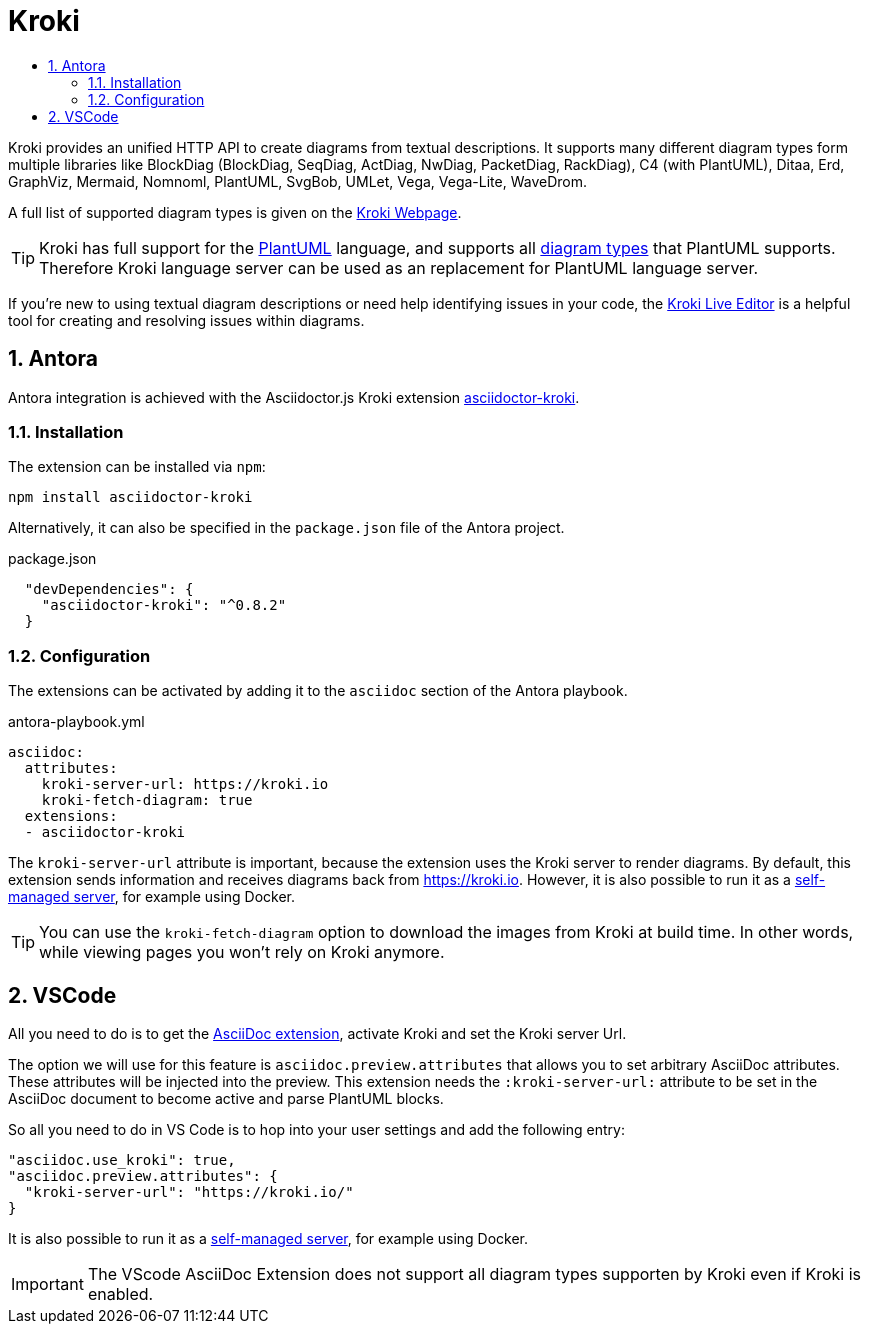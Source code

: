 :toc:
:toc-title:
:sectnums:
:toclevels: 3

= Kroki

Kroki provides an unified HTTP API to create diagrams from textual descriptions. 
It supports many different diagram types form multiple libraries like BlockDiag (BlockDiag, SeqDiag, ActDiag, NwDiag, PacketDiag, RackDiag), C4 (with PlantUML), Ditaa, Erd, GraphViz, Mermaid, Nomnoml, PlantUML, SvgBob, UMLet, Vega, Vega-Lite, WaveDrom. 

A full list of supported diagram types is given on the link:https://kroki.io/#support[Kroki Webpage].

TIP: Kroki has full support for the link:https://plantuml.com/[PlantUML] language, and supports all link:https://plantuml.com/[diagram types] that PlantUML supports. Therefore Kroki language server can be used as an replacement for PlantUML language server.

If you're new to using textual diagram descriptions or need help identifying issues in your code, the link:https://kroki.io/#try[Kroki Live Editor] is a helpful tool for creating and resolving issues within diagrams.

== Antora

Antora integration is achieved with the Asciidoctor.js Kroki extension link:http://github.com/mogztter/asciidoctor-kroki[asciidoctor-kroki].

=== Installation

The extension can be installed via `npm`:

[source,bash]
----
npm install asciidoctor-kroki
----

Alternatively, it can also be specified in the `package.json` file of the Antora project.

.package.json
[source,json]
----
  "devDependencies": {
    "asciidoctor-kroki": "^0.8.2"
  }
----

=== Configuration

The extensions can be activated by adding it to the `asciidoc` section of the Antora playbook.

.antora-playbook.yml
[source,yaml]
----
asciidoc:
  attributes:
    kroki-server-url: https://kroki.io
    kroki-fetch-diagram: true
  extensions:
  - asciidoctor-kroki  
----

The `kroki-server-url` attribute is important, because the extension uses the Kroki server to render diagrams.
By default, this extension sends information and receives diagrams back from https://kroki.io.
However, it is also possible to run it as a link:https://docs.kroki.io/kroki/setup/install/#_using_docker[self-managed server], for example using Docker.

TIP: You can use the `kroki-fetch-diagram` option to download the images from Kroki at build time. In other words, while viewing pages you won't rely on Kroki anymore.

== VSCode

All you need to do is to get the link:https://marketplace.visualstudio.com/items?itemName=joaompinto.asciidoctor-vscode[AsciiDoc extension], activate Kroki and set the Kroki server Url.

The option we will use for this feature is `asciidoc.preview.attributes` that allows you to set arbitrary AsciiDoc attributes. These attributes will be injected into the preview.
This extension needs the `:kroki-server-url:` attribute to be set in the AsciiDoc document to become active and parse PlantUML blocks.

So all you need to do in VS Code is to hop into your user settings and add the following entry:

[source,json]
----
"asciidoc.use_kroki": true,
"asciidoc.preview.attributes": {
  "kroki-server-url": "https://kroki.io/"
}
----

It is also possible to run it as a link:https://docs.kroki.io/kroki/setup/install/#_using_docker[self-managed server], for example using Docker.

IMPORTANT: The VScode AsciiDoc Extension does not support all diagram types supporten by Kroki even if Kroki is enabled.